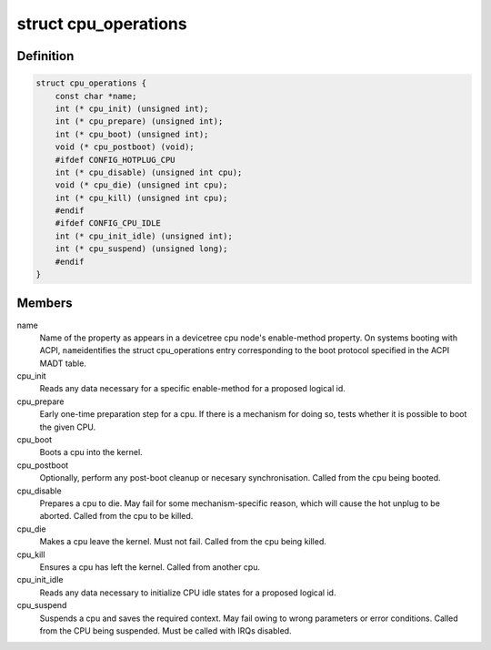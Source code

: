 .. -*- coding: utf-8; mode: rst -*-
.. src-file: arch/arm64/include/asm/cpu_ops.h

.. _`cpu_operations`:

struct cpu_operations
=====================

.. c:type:: struct cpu_operations

    Callback operations for hotplugging CPUs.

.. _`cpu_operations.definition`:

Definition
----------

.. code-block:: c

    struct cpu_operations {
        const char *name;
        int (* cpu_init) (unsigned int);
        int (* cpu_prepare) (unsigned int);
        int (* cpu_boot) (unsigned int);
        void (* cpu_postboot) (void);
        #ifdef CONFIG_HOTPLUG_CPU
        int (* cpu_disable) (unsigned int cpu);
        void (* cpu_die) (unsigned int cpu);
        int (* cpu_kill) (unsigned int cpu);
        #endif
        #ifdef CONFIG_CPU_IDLE
        int (* cpu_init_idle) (unsigned int);
        int (* cpu_suspend) (unsigned long);
        #endif
    }

.. _`cpu_operations.members`:

Members
-------

name
    Name of the property as appears in a devicetree cpu node's
    enable-method property. On systems booting with ACPI, \ ``name``\ 
    identifies the struct cpu_operations entry corresponding to
    the boot protocol specified in the ACPI MADT table.

cpu_init
    Reads any data necessary for a specific enable-method for a
    proposed logical id.

cpu_prepare
    Early one-time preparation step for a cpu. If there is a
    mechanism for doing so, tests whether it is possible to boot
    the given CPU.

cpu_boot
    Boots a cpu into the kernel.

cpu_postboot
    Optionally, perform any post-boot cleanup or necesary
    synchronisation. Called from the cpu being booted.

cpu_disable
    Prepares a cpu to die. May fail for some mechanism-specific
    reason, which will cause the hot unplug to be aborted. Called
    from the cpu to be killed.

cpu_die
    Makes a cpu leave the kernel. Must not fail. Called from the
    cpu being killed.

cpu_kill
    Ensures a cpu has left the kernel. Called from another cpu.

cpu_init_idle
    Reads any data necessary to initialize CPU idle states for
    a proposed logical id.

cpu_suspend
    Suspends a cpu and saves the required context. May fail owing
    to wrong parameters or error conditions. Called from the
    CPU being suspended. Must be called with IRQs disabled.

.. This file was automatic generated / don't edit.

